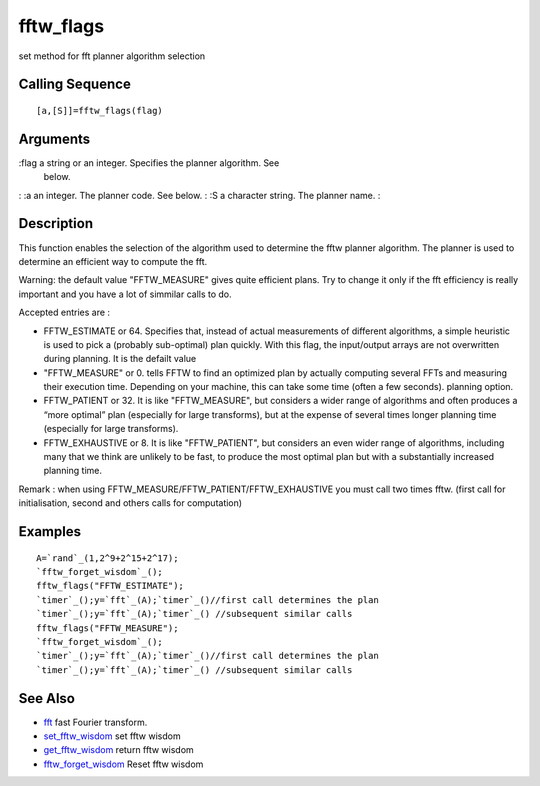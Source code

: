 


fftw_flags
==========

set method for fft planner algorithm selection



Calling Sequence
~~~~~~~~~~~~~~~~


::

    [a,[S]]=fftw_flags(flag)




Arguments
~~~~~~~~~

:flag a string or an integer. Specifies the planner algorithm. See
  below.
: :a an integer. The planner code. See below.
: :S a character string. The planner name.
:



Description
~~~~~~~~~~~

This function enables the selection of the algorithm used to determine
the fftw planner algorithm. The planner is used to determine an
efficient way to compute the fft.

Warning: the default value "FFTW_MEASURE" gives quite efficient plans.
Try to change it only if the fft efficiency is really important and
you have a lot of simmilar calls to do.

Accepted entries are :


+ FFTW_ESTIMATE or 64. Specifies that, instead of actual measurements
  of different algorithms, a simple heuristic is used to pick a
  (probably sub-optimal) plan quickly. With this flag, the input/output
  arrays are not overwritten during planning. It is the defailt value
+ "FFTW_MEASURE" or 0. tells FFTW to find an optimized plan by
  actually computing several FFTs and measuring their execution time.
  Depending on your machine, this can take some time (often a few
  seconds). planning option.
+ FFTW_PATIENT or 32. It is like "FFTW_MEASURE", but considers a wider
  range of algorithms and often produces a “more optimal” plan
  (especially for large transforms), but at the expense of several times
  longer planning time (especially for large transforms).
+ FFTW_EXHAUSTIVE or 8. It is like "FFTW_PATIENT", but considers an
  even wider range of algorithms, including many that we think are
  unlikely to be fast, to produce the most optimal plan but with a
  substantially increased planning time.


Remark : when using FFTW_MEASURE/FFTW_PATIENT/FFTW_EXHAUSTIVE you must
call two times fftw. (first call for initialisation, second and others
calls for computation)



Examples
~~~~~~~~


::

    A=`rand`_(1,2^9+2^15+2^17);
    `fftw_forget_wisdom`_();
    fftw_flags("FFTW_ESTIMATE");
    `timer`_();y=`fft`_(A);`timer`_()//first call determines the plan
    `timer`_();y=`fft`_(A);`timer`_() //subsequent similar calls
    fftw_flags("FFTW_MEASURE");
    `fftw_forget_wisdom`_();
    `timer`_();y=`fft`_(A);`timer`_()//first call determines the plan
    `timer`_();y=`fft`_(A);`timer`_() //subsequent similar calls




See Also
~~~~~~~~


+ `fft`_ fast Fourier transform.
+ `set_fftw_wisdom`_ set fftw wisdom
+ `get_fftw_wisdom`_ return fftw wisdom
+ `fftw_forget_wisdom`_ Reset fftw wisdom


.. _fft: fft.html
.. _set_fftw_wisdom: set_fftw_wisdom.html
.. _fftw_forget_wisdom: fftw_forget_wisdom.html
.. _get_fftw_wisdom: get_fftw_wisdom.html


